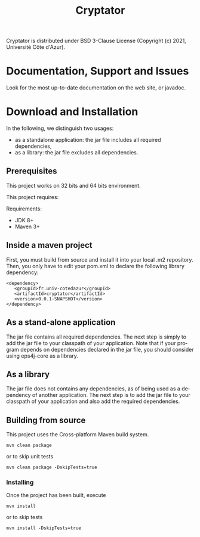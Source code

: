 #+STARTUP: overview hidestars logdone
#+COLUMNS: %38ITEM(Details) %7TODO(To Do) %TAGS(Context)
#+OPTIONS: tags:t timestamp:t todo:t TeX:t LaTeX:t
#+OPTIONS: @:t ::t |:t ^:t f:t
#+LANGUAGE: en
#+TITLE: Cryptator
[[https://opensource.org/licenses/BSD-3-Clause][https://img.shields.io/badge/License-BSD%203--Clause-blue.svg]]

Cryptator is distributed under BSD 3-Clause License (Copyright (c) 2021, Université Côte d'Azur).

* Documentation, Support and Issues

 Look for the most up-to-date documentation on the web site, or javadoc.

* Download and Installation

  In the following, we distinguish two usages:
    - as a standalone application: the jar file includes all required dependencies,
    - as a library: the jar file excludes all dependencies.

** Prerequisites
  This project works on 32 bits and 64 bits environment.

  This project requires:

  Requirements:

  - JDK 8+
  - Maven 3+

** Inside a maven project

First, you must build from source and install it into your local .m2 repository.
Then, you only have to edit your pom.xml to declare the following library dependency:

#+BEGIN_EXAMPLE
<dependency>
   <groupId>fr.univ-cotedazur</groupId>
   <artifactId>cryptator</artifactId>
   <version>0.0.1-SNAPSHOT</version>
</dependency>
#+END_EXAMPLE

** As a stand-alone application

 The jar file contains all required dependencies.
 The next step is simply to add the jar file to your classpath of your application.
 Note that if your program depends on dependencies declared in the jar file, you should consider using eps4j-core as a library.

** As a library

   The jar file does not contains any dependencies, as of being used as a dependency of another application.
   The next step is to add the jar file to your classpath of your application and also add the required dependencies.

** Building from source

   This project uses the Cross-platform Maven build system.
   : mvn clean package
   or to skip unit tests
   : mvn clean package -DskipTests=true

*** Installing

    Once the project has been built, execute
    : mvn install
    or to skip tests
    : mvn install -DskipTests=true
